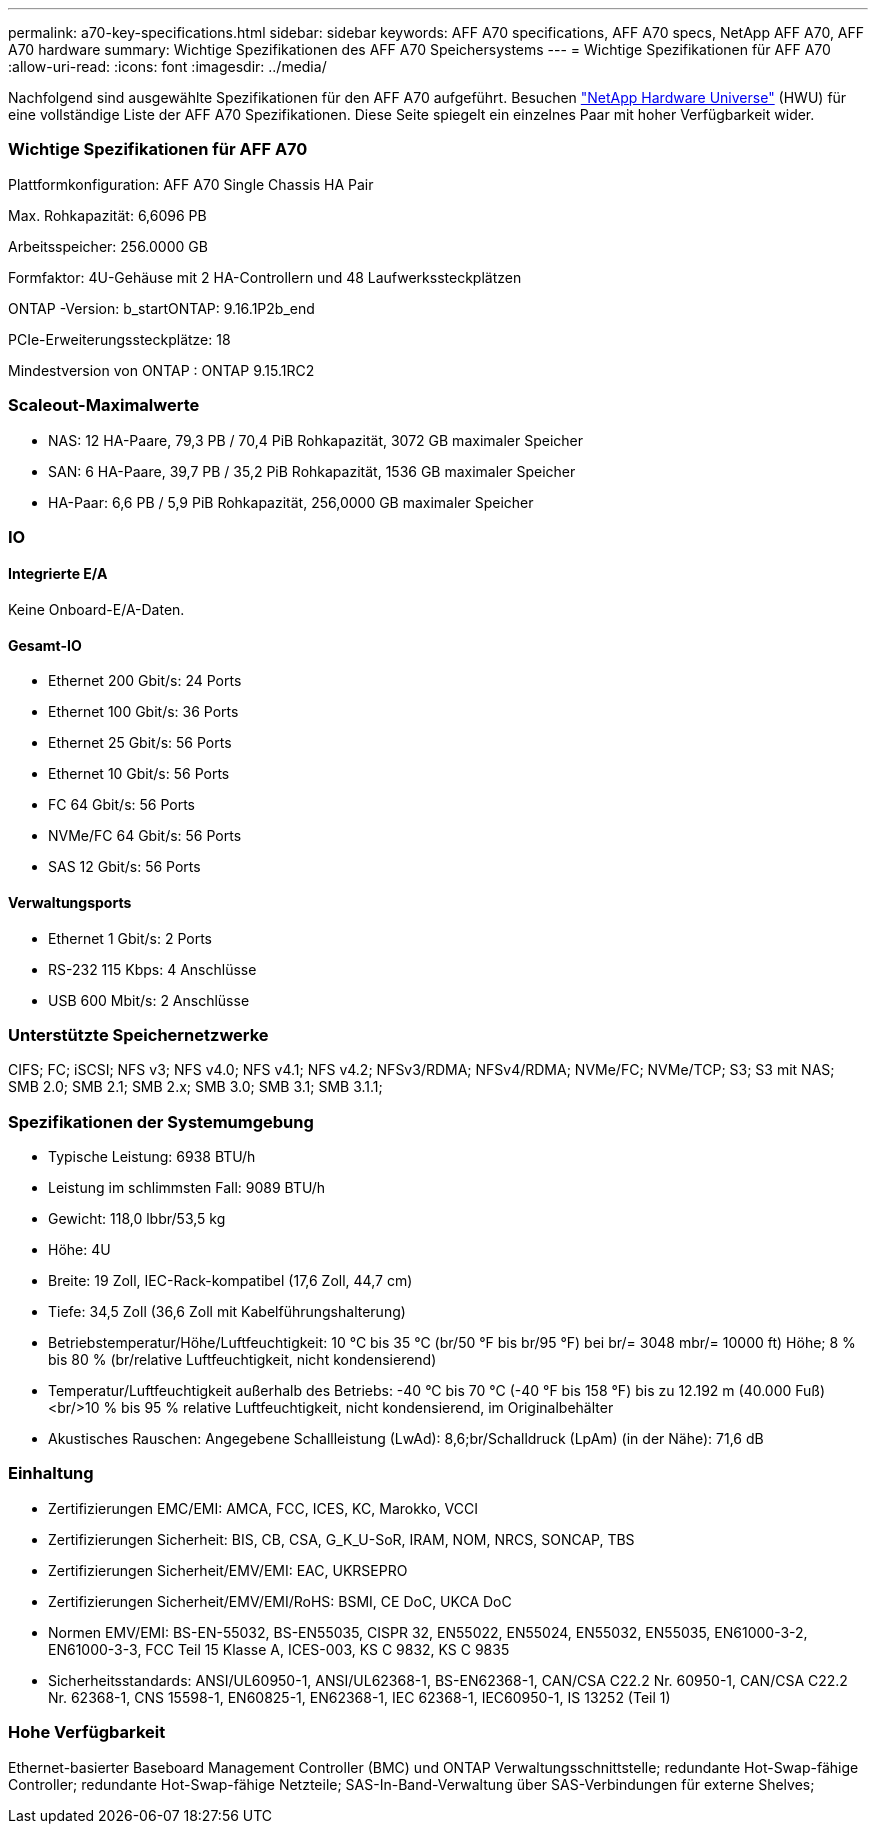 ---
permalink: a70-key-specifications.html 
sidebar: sidebar 
keywords: AFF A70 specifications, AFF A70 specs, NetApp AFF A70, AFF A70 hardware 
summary: Wichtige Spezifikationen des AFF A70 Speichersystems 
---
= Wichtige Spezifikationen für AFF A70
:allow-uri-read: 
:icons: font
:imagesdir: ../media/


[role="lead"]
Nachfolgend sind ausgewählte Spezifikationen für den AFF A70 aufgeführt.  Besuchen https://hwu.netapp.com["NetApp Hardware Universe"^] (HWU) für eine vollständige Liste der AFF A70 Spezifikationen.  Diese Seite spiegelt ein einzelnes Paar mit hoher Verfügbarkeit wider.



=== Wichtige Spezifikationen für AFF A70

Plattformkonfiguration: AFF A70 Single Chassis HA Pair

Max. Rohkapazität: 6,6096 PB

Arbeitsspeicher: 256.0000 GB

Formfaktor: 4U-Gehäuse mit 2 HA-Controllern und 48 Laufwerkssteckplätzen

ONTAP -Version: b_startONTAP: 9.16.1P2b_end

PCIe-Erweiterungssteckplätze: 18

Mindestversion von ONTAP : ONTAP 9.15.1RC2



=== Scaleout-Maximalwerte

* NAS: 12 HA-Paare, 79,3 PB / 70,4 PiB Rohkapazität, 3072 GB maximaler Speicher
* SAN: 6 HA-Paare, 39,7 PB / 35,2 PiB Rohkapazität, 1536 GB maximaler Speicher
* HA-Paar: 6,6 PB / 5,9 PiB Rohkapazität, 256,0000 GB maximaler Speicher




=== IO



==== Integrierte E/A

Keine Onboard-E/A-Daten.



==== Gesamt-IO

* Ethernet 200 Gbit/s: 24 Ports
* Ethernet 100 Gbit/s: 36 Ports
* Ethernet 25 Gbit/s: 56 Ports
* Ethernet 10 Gbit/s: 56 Ports
* FC 64 Gbit/s: 56 Ports
* NVMe/FC 64 Gbit/s: 56 Ports
* SAS 12 Gbit/s: 56 Ports




==== Verwaltungsports

* Ethernet 1 Gbit/s: 2 Ports
* RS-232 115 Kbps: 4 Anschlüsse
* USB 600 Mbit/s: 2 Anschlüsse




=== Unterstützte Speichernetzwerke

CIFS; FC; iSCSI; NFS v3; NFS v4.0; NFS v4.1; NFS v4.2; NFSv3/RDMA; NFSv4/RDMA; NVMe/FC; NVMe/TCP; S3; S3 mit NAS; SMB 2.0; SMB 2.1; SMB 2.x; SMB 3.0; SMB 3.1; SMB 3.1.1;



=== Spezifikationen der Systemumgebung

* Typische Leistung: 6938 BTU/h
* Leistung im schlimmsten Fall: 9089 BTU/h
* Gewicht: 118,0 lbbr/53,5 kg
* Höhe: 4U
* Breite: 19 Zoll, IEC-Rack-kompatibel (17,6 Zoll, 44,7 cm)
* Tiefe: 34,5 Zoll (36,6 Zoll mit Kabelführungshalterung)
* Betriebstemperatur/Höhe/Luftfeuchtigkeit: 10 °C bis 35 °C (br/50 °F bis br/95 °F) bei br/= 3048 mbr/= 10000 ft) Höhe; 8 % bis 80 % (br/relative Luftfeuchtigkeit, nicht kondensierend)
* Temperatur/Luftfeuchtigkeit außerhalb des Betriebs: -40 °C bis 70 °C (-40 °F bis 158 °F) bis zu 12.192 m (40.000 Fuß)<br/>10 % bis 95 % relative Luftfeuchtigkeit, nicht kondensierend, im Originalbehälter
* Akustisches Rauschen: Angegebene Schallleistung (LwAd): 8,6;br/Schalldruck (LpAm) (in der Nähe): 71,6 dB




=== Einhaltung

* Zertifizierungen EMC/EMI: AMCA, FCC, ICES, KC, Marokko, VCCI
* Zertifizierungen Sicherheit: BIS, CB, CSA, G_K_U-SoR, IRAM, NOM, NRCS, SONCAP, TBS
* Zertifizierungen Sicherheit/EMV/EMI: EAC, UKRSEPRO
* Zertifizierungen Sicherheit/EMV/EMI/RoHS: BSMI, CE DoC, UKCA DoC
* Normen EMV/EMI: BS-EN-55032, BS-EN55035, CISPR 32, EN55022, EN55024, EN55032, EN55035, EN61000-3-2, EN61000-3-3, FCC Teil 15 Klasse A, ICES-003, KS C 9832, KS C 9835
* Sicherheitsstandards: ANSI/UL60950-1, ANSI/UL62368-1, BS-EN62368-1, CAN/CSA C22.2 Nr. 60950-1, CAN/CSA C22.2 Nr. 62368-1, CNS 15598-1, EN60825-1, EN62368-1, IEC 62368-1, IEC60950-1, IS 13252 (Teil 1)




=== Hohe Verfügbarkeit

Ethernet-basierter Baseboard Management Controller (BMC) und ONTAP Verwaltungsschnittstelle; redundante Hot-Swap-fähige Controller; redundante Hot-Swap-fähige Netzteile; SAS-In-Band-Verwaltung über SAS-Verbindungen für externe Shelves;
